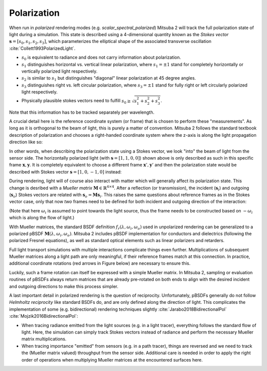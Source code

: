 .. _developer_guide-polarization:

Polarization
==========================

When run in *polarized* rendering modes (e.g. `scalar_spectral_polarized`) Mitsuba 2 will track the full polarization state of light during a simulation. This state is described using a 4-dimensional quantity known as the *Stokes vector* :math:`\mathbf{s} = [s_0, s_1, s_2, s_3]`, which parameterizes the elliptical shape of the associated transverse oscillation :cite:`Collett1993PolarizedLight`.

- :math:`s_0` is equivalent to radiance and does not carry information about polarization.
- :math:`s_1` distinguishes horizontal vs. vertical linear polarization, where :math:`s_1 = \pm 1` stand for completely horizontally or vertically polarized light respectively.
- :math:`s_2` is similar to :math:`s_1` but distinguishes "diagonal" linear polarization at 45 degree angles.
- :math:`s_3` distinguishes right vs. left circular polarization, where :math:`s_3 = \pm 1` stand for fully right or left circularly polarized light respectively.
- Physically plausible stokes vectors need to fulfill :math:`s_0 \ge \sqrt{s_1^2 + s_2^2 + s_3^2}`.

Note that this information has to be tracked separately per wavelength.

.. image:: ../../images/polarization_stokes_vector.svg
    :width: 90%
    :align: center

A crucial detail here is the reference coordinate system (or frame) that is chosen to perform these "measurements". As long as it is orthogonal to the beam of light, this is purely a matter of convention. Mitsuba 2 follows the standard textbook description of polarization and chooses a right-handed coordinate system where the z-axis is along the light propagation direction like so:

.. image:: ../../images/polarization_wave.svg
    :width: 60%
    :align: center

In other words, when describing the polarization state using a Stokes vector, we look "into" the beam of light from the sensor side.
The horizontally polarized light (with :math:`\mathbf{s} = [1, 1, 0, 0]`) shown above is only described as such in this specific frame :math:`{\mathbf{x}, \mathbf{y}}`. It is completely equivalent to choose a different frame :math:`\mathbf{x}', \mathbf{y}'` and then the polarization state would be described with Stokes vector :math:`\mathbf{s} = [1, 0, -1, 0]` instead:

.. image:: ../../images/polarization_stokes_rotation.svg
    :width: 50%
    :align: center


During rendering, light will of course also interact with matter which will generally affect its polarization state. This change is desribed with a *Mueller matrix* :math:`\mathbf{M} \in \mathbb{R}^{4\times4}`. After a reflection (or transmission), the incident (:math:`\mathbf{s}_i`) and outgoing (:math:`\mathbf{s}_o`) Stokes vectors are related with :math:`\mathbf{s}_o = \mathbf{M}\mathbf{s}_i`. This raises the same questions about reference frames as in the Stokes vector case, only that now *two* frames need to be defined for both incident and outgoing direction of the interaction:

.. image:: ../../images/polarization_mueller_matrix.svg
    :width: 100%
    :align: center

(Note that here :math:`\omega_i` is assumed to point towards the light source, thus the frame needs to be constructed based on :math:`-\omega_i` which is along the flow of light.)

With Mueller matrices, the standard BSDF definition :math:`f_r(\lambda, \omega_i, \omega_o)` used in unpolarized rendering can be generalized to a polarized pBSDF :math:`\mathbf{M}(\lambda, \omega_i, \omega_o)`. Mitsuba 2 includes pBSDF implementation for conductors and dielectrics (following the polarized Fresnel equations), as well as standard optical elements such as linear polarizers and retarders.

Full light transport simulations with multiple interactions complicate things even further. Multiplications of subsequent Mueller matrices along a light path are only meaningful, if their reference frames match at this connection. In practice, additional coordinate rotations (red arrows in Figure below) are necessary to ensure this.

.. image:: ../../images/polarization_light_transport.svg
    :width: 100%
    :align: center

Luckily, such a frame rotation can itself be expressed with a simple Mueller matrix. In Mitsuba 2, sampling or evaluation routines of pBSDFs always return matrices that are already pre-rotated on both ends to align with the desired incident and outgoing directions to make this process simpler.


A last important detail in polarized rendering is the question of reciprocity. Unfortunately, pBSDFs generally do not follow *Helmholtz reciprocity* like standard BSDFs do, and are only defined along the direction of light. This complicates the implementation of some (e.g. bidirectional) rendering techniques slightly :cite:`Jarabo2018BidirectionalPol` :cite:`Mojzik2016BidirectionalPol`:

- When tracing radiance emitted from the light sources (e.g. in a light tracer), everything follows the standard flow of light. Here, the simulation can simply track Stokes vectors instead of radiance and perform the necessary Mueller matrix multiplications.
- When tracing importance "emitted" from sensors (e.g. in a path tracer), things are reversed and we need to track the (Mueller matrix valued) throughput from the sensor side. Additional care is needed in order to apply the right order of operations when multiplying Mueller matrices at the encountered surfaces here.